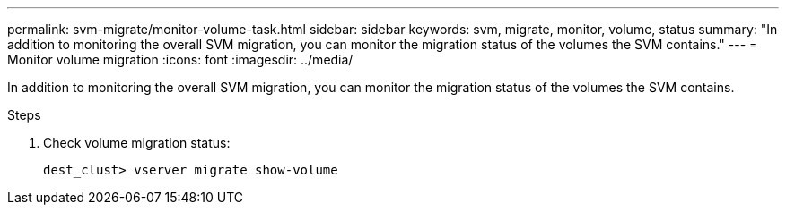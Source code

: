 ---
permalink: svm-migrate/monitor-volume-task.html
sidebar: sidebar
keywords: svm, migrate, monitor, volume, status
summary: "In addition to monitoring the overall SVM migration, you can monitor the migration status of the volumes the SVM contains."
---
= Monitor volume migration
:icons: font
:imagesdir: ../media/


[.lead]
In addition to monitoring the overall SVM migration, you can monitor the migration status of the volumes the SVM contains.

.Steps

. Check volume migration status:
+
`dest_clust> vserver migrate show-volume`

// 2021-11-1, Jira IE-330
//26 jan 2022, issue #343